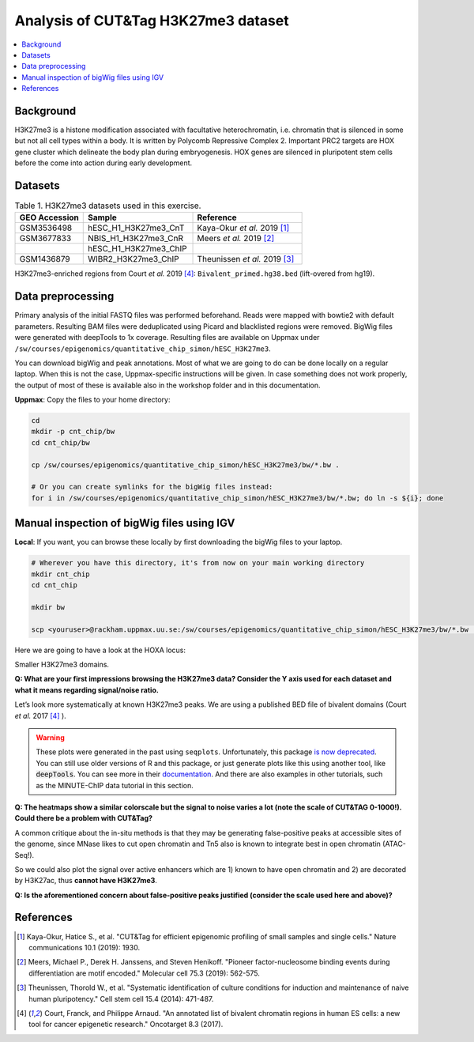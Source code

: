.. below role allows to use the html syntax, for example :raw-html:`<br />`
.. role:: raw-html(raw)
    :format: html


===========================================
Analysis of CUT&Tag H3K27me3 dataset
===========================================

.. Contents
.. ========

.. contents:: 
    :local:

Background
==========

H3K27me3 is a histone modification associated with facultative heterochromatin, i.e. chromatin that is silenced in some but not all cell types within a body. It is written by Polycomb Repressive Complex 2. Important PRC2 targets are HOX gene cluster which delineate the body plan during embryogenesis. HOX genes are silenced in pluripotent stem cells before the come into action during early development.

Datasets
========

.. list-table:: Table 1. H3K27me3 datasets used in this exercise.
   :widths: 25 40 40
   :header-rows: 1

   * - GEO Accession
     - Sample
     - Reference
   * - GSM3536498
     - hESC_H1_H3K27me3_CnT
     - Kaya-Okur *et al.* 2019 [1]_
   * - GSM3677833 
     - NBIS_H1_H3K27me3_CnR   
     - Meers *et al.* 2019 [2]_ 
   * - 
     - hESC_H1_H3K27me3_ChIP     
     - 
   * - GSM1436879 
     - WIBR2_H3K27me3_ChIP
     - Theunissen *et al.* 2019 [3]_

H3K27me3-enriched regions from Court *et al.* 2019 [4]_: ``Bivalent_primed.hg38.bed`` (lift-overed from hg19).


Data preprocessing
==================

Primary analysis of the initial FASTQ files was performed beforehand. Reads were mapped with bowtie2 with default parameters. Resulting BAM files were deduplicated using Picard and blacklisted regions were removed. BigWig files were generated with deepTools to 1x coverage. Resulting files are available on Uppmax under ``/sw/courses/epigenomics/quantitative_chip_simon/hESC_H3K27me3``.

You can download bigWig and peak annotations. Most of what we are going to do can be done locally on a regular laptop. When this is not the case, Uppmax-specific instructions will be given. In case something does not work properly, the output of most of these is available also in the workshop folder and in this documentation.

**Uppmax**: Copy the files to your home directory:

.. code-block:: bash

    cd
    mkdir -p cnt_chip/bw
    cd cnt_chip/bw
    
    cp /sw/courses/epigenomics/quantitative_chip_simon/hESC_H3K27me3/bw/*.bw .
    
    # Or you can create symlinks for the bigWig files instead:
    for i in /sw/courses/epigenomics/quantitative_chip_simon/hESC_H3K27me3/bw/*.bw; do ln -s ${i}; done


Manual inspection of bigWig files using IGV
===========================================

**Local**: If you want, you can browse these locally by first downloading the bigWig files to your laptop.

.. code-block:: bash

    # Wherever you have this directory, it's from now on your main working directory
    mkdir cnt_chip
    cd cnt_chip

    mkdir bw

    scp <youruser>@rackham.uppmax.uu.se:/sw/courses/epigenomics/quantitative_chip_simon/hESC_H3K27me3/bw/*.bw  ./bw/


Here we are going to have a look at the HOXA locus:

.. image:: Figures/12_cut_tag_hoxa.png
	:target: Figures/12_cut_tag_hoxa.png
	:alt:

Smaller H3K27me3 domains.

.. image:: Figures/13_cut_tag_igv.png
	:target: Figures/13_cut_tag_igv.png
	:alt:

**Q: What are your first impressions browsing the H3K27me3 data? Consider the Y axis used for each dataset and what it means regarding signal/noise ratio.**

Let’s look more systematically at known H3K27me3 peaks. We are using a published BED file of bivalent domains (Court *et al.* 2017 [4]_ ).

.. image:: Figures/14_heatmap.png
	:target: Figures/14_heatmap.png
	:alt:


.. warning::
    These plots were generated in the past using ``seqplots``. Unfortunately, this package `is now deprecated <https://bioconductor.org/packages/release/bioc/html/seqplots.html>`_. You can still
    use older versions of R and this package, or just generate plots like this using another tool, like :code:`deepTools`. You can see more in their `documentation <https://deeptools.readthedocs.io/en/develop/>`_. And there are also examples in other tutorials, such as the MINUTE-ChIP data tutorial in this section.



**Q: The heatmaps show a similar colorscale but the signal to noise varies a lot (note the scale of CUT&TAG 0-1000!). Could there be a problem with CUT&Tag?**

A common critique about the in-situ methods is that they may be generating false-positive peaks at accessible sites of the genome, since MNase likes to cut open chromatin and Tn5 also is known to integrate best in open chromatin (ATAC-Seq!).

So we could also plot the signal over active enhancers which are 1) known to have open chromatin and 2) are decorated by H3K27ac, thus **cannot have H3K27me3**.

.. image:: Figures/15_heatmap_2.png
	:target: Figures/15_heatmap_2.png
	:alt:

**Q: Is the aforementioned concern about false-positive peaks justified (consider the scale used here and above)?**



References
===============

.. [1] Kaya-Okur, Hatice S., et al. "CUT&Tag for efficient epigenomic profiling of small samples and single cells." Nature communications 10.1 (2019): 1930.
.. [2] Meers, Michael P., Derek H. Janssens, and Steven Henikoff. "Pioneer factor-nucleosome binding events during differentiation are motif encoded." Molecular cell 75.3 (2019): 562-575.
.. [3] Theunissen, Thorold W., et al. "Systematic identification of culture conditions for induction and maintenance of naive human pluripotency." Cell stem cell 15.4 (2014): 471-487.
.. [4] Court, Franck, and Philippe Arnaud. "An annotated list of bivalent chromatin regions in human ES cells: a new tool for cancer epigenetic research." Oncotarget 8.3 (2017).
